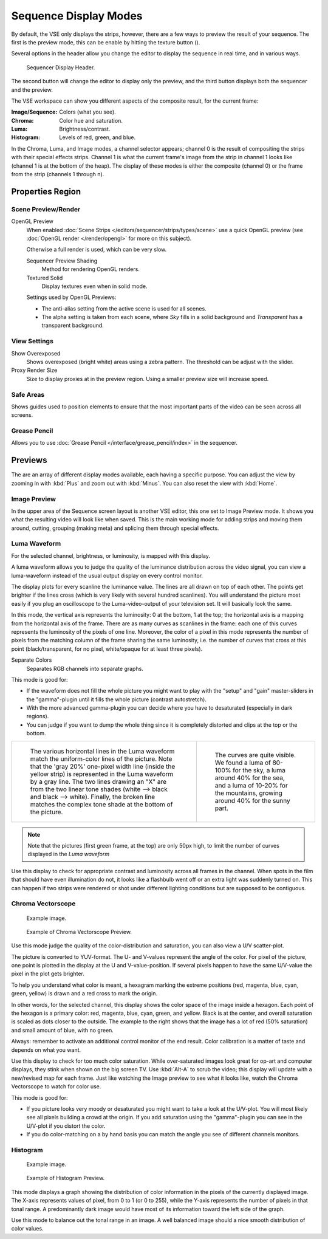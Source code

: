 .. |texture-button| image:: /images/icons_texture.png
   :width: 1.1em

**********************
Sequence Display Modes
**********************

By default, the VSE only displays the strips, however, there are a few ways to preview the result of your sequence.
The first is the preview mode, this can be enable by hitting the texture button (|texture-button|).


Several options in the header allow you change the editor
to display the sequence in real time, and in various ways.

.. figure:: /images/editors_sequencer_display-modes_header.png

   Sequencer Display Header.

The second button will change the editor to display only the preview,
and the third button displays both the sequencer and the preview.

The VSE workspace can show you different aspects of the composite result,
for the current frame:

:Image/Sequence: Colors (what you see).
:Chroma: Color hue and saturation.
:Luma: Brightness/contrast.
:Histogram: Levels of red, green, and blue.

In the Chroma, Luma, and Image modes, a channel selector appears;
channel 0 is the result of compositing the strips with their special effects strips.
Channel 1 is what the current frame's image from the strip in channel 1 looks like
(channel 1 is at the bottom of the heap). The display of these modes is either the composite
(channel 0) or the frame from the strip (channels 1 through n).


Properties Region
=================

Scene Preview/Render
--------------------

OpenGL Preview
   When enabled :doc:`Scene Strips </editors/sequencer/strips/types/scene>`
   use a quick OpenGL preview (see :doc:`OpenGL render </render/opengl>` for more on this subject).

   Otherwise a full render is used, which can be very slow.

   Sequencer Preview Shading
      Method for rendering OpenGL renders.
   Textured Solid
      Display textures even when in solid mode.

   Settings used by OpenGL Previews:

   - The anti-alias setting from the active scene is used for all scenes.
   - The alpha setting is taken from each scene,
     where *Sky* fills in a solid background and *Transparent* has a transparent background.


View Settings
-------------

Show Overexposed
   Shows overexposed (bright white) areas using a zebra pattern.
   The threshold can be adjust with the slider.
Proxy Render Size
   Size to display proxies at in the preview region.
   Using a smaller preview size will increase speed.


Safe Areas
----------

Shows guides used to position elements to ensure that the
most important parts of the video can be seen across all screens.

.. seealso::

   See :ref:`Safe Areas <camera-safe-areas>` in the camera docs.


Grease Pencil
-------------

Allows you to use :doc:`Grease Pencil </interface/grease_pencil/index>` in the sequencer.


Previews
========

The are an array of different display modes available, each having a specific purpose.
You can adjust the view by zooming in with :kbd:`Plus` and zoom out with :kbd:`Minus`.
You can also reset the view with :kbd:`Home`.


Image Preview
-------------

In the upper area of the Sequence screen layout is another VSE editor,
this one set to Image Preview mode. It shows you what the resulting video will look like when saved.
This is the main working mode for adding strips and moving them around,
cutting, grouping (making meta) and splicing them through special effects.


Luma Waveform
-------------

For the selected channel, brightness, or luminosity, is mapped with this display.

A luma waveform allows you to judge the quality of the luminance distribution across the video signal,
you can view a luma-waveform instead of the usual output display on every control monitor.

The display plots for every scanline the luminance value. The lines are all drawn on top of each other.
The points get brighter if the lines cross (which is very likely with several hundred scanlines).
You will understand the picture most easily if you plug an oscilloscope to the
Luma-video-output of your television set. It will basically look the same.

In this mode, the vertical axis represents the luminosity: 0 at the bottom, 1 at the top;
the horizontal axis is a mapping from the horizontal axis of the frame.
There are as many curves as scanlines in the frame:
each one of this curves represents the luminosity of the pixels of one line.
Moreover, the color of a pixel in this mode represents the number of pixels from the matching column of the
frame sharing the same luminosity, i.e. the number of curves that cross at this point
(black/transparent, for no pixel, white/opaque for at least three pixels).

Separate Colors
   Separates RGB channels into separate graphs.

This mode is good for:

- If the waveform does not fill the whole picture you might want to play with the "setup" and "gain"
  master-sliders in the "gamma"-plugin until it fills the whole picture (contrast autostretch).
- With the more advanced gamma-plugin you can decide where you have to desaturated (especially in dark regions).
- You can judge if you want to dump the whole thing since it is
  completely distorted and clips at the top or the bottom.

.. list-table::

   * - .. figure:: /images/editors_sequencer_display-modes_luma-waveform-example-1.png

          The various horizontal lines in the Luma waveform
          match the uniform-color lines of the picture. Note that the 'gray 20%'
          one-pixel width line (inside the yellow strip) is represented in the Luma waveform by a gray line.
          The two lines drawing an "X" are from the two linear tone shades (white --> black and black --> white).
          Finally, the broken line matches the complex tone shade at the bottom of the picture.

     - .. figure:: /images/editors_sequencer_display-modes_luma-waveform-example-2.png

          The curves are quite visible. We found a luma of 80-100% for the sky,
          a luma around 40% for the sea, and a luma of 10-20% for the mountains,
          growing around 40% for the sunny part.


.. Note::

   Note that the pictures (first green frame, at the top) are only 50px high,
   to limit the number of curves displayed in the *Luma waveform*

Use this display to check for appropriate contrast and luminosity across all frames in the channel.
When spots in the film that should have even illumination do not,
it looks like a flashbulb went off or an extra light was suddenly turned on. This can happen
if two strips were rendered or shot under different lighting conditions but are supposed to be contiguous.


Chroma Vectorscope
------------------

.. figure:: /images/editors_sequencer_display-modes_example.jpg

   Example image.

.. figure:: /images/editors_sequencer_display-modes_vectorscope.png

   Example of Chroma Vectorscope Preview.


Use this mode judge the quality of the color-distribution and saturation, you can also view a U/V scatter-plot.

The picture is converted to YUV-format. The U- and V-values represent the angle of the color.
For pixel of the picture, one point is plotted in the display at the U and V-value-position.
If several pixels happen to have the same U/V-value the pixel in the plot gets brighter.

To help you understand what color is meant, a hexagram marking the extreme positions (red,
magenta, blue, cyan, green, yellow) is drawn and a red cross to mark the origin.

In other words, for the selected channel, this display shows the color space of the image inside a hexagon.
Each point of the hexagon is a primary color: red, magenta, blue, cyan, green, and yellow.
Black is at the center, and overall saturation is scaled as dots closer to the outside.
The example to the right shows that the image has a lot of red (50% saturation)
and small amount of blue, with no green.

Always: remember to activate an additional control monitor of the end result.
Color calibration is a matter of taste and depends on what you want.

Use this display to check for too much color saturation.
While over-saturated images look great for op-art and computer displays,
they stink when shown on the big screen TV. Use :kbd:`Alt-A` to scrub the video;
this display will update with a new/revised map for each frame.
Just like watching the Image preview to see what it looks like,
watch the Chroma Vectorscope to watch for color use.

This mode is good for:

- If you picture looks very moody or desaturated you might want to take a look at the U/V-plot.
  You will most likely see all pixels building a crowd at the origin.
  If you add saturation using the "gamma"-plugin you can see in the U/V-plot if you distort the color.
- If you do color-matching on a by hand basis you can match the angle you see of different channels monitors.


Histogram
---------

.. figure:: /images/editors_sequencer_display-modes_example.jpg

   Example image.

.. figure:: /images/editors_sequencer_display-modes_histogram.png

   Example of Histogram Preview.

This mode displays a graph showing the distribution of color information in the pixels of the
currently displayed image. The X-axis represents values of pixel, from 0 to 1 (or 0 to 255),
while the Y-axis represents the number of pixels in that tonal range. A predominantly dark
image would have most of its information toward the left side of the graph.

Use this mode to balance out the tonal range in an image.
A well balanced image should a nice smooth distribution of color values.
